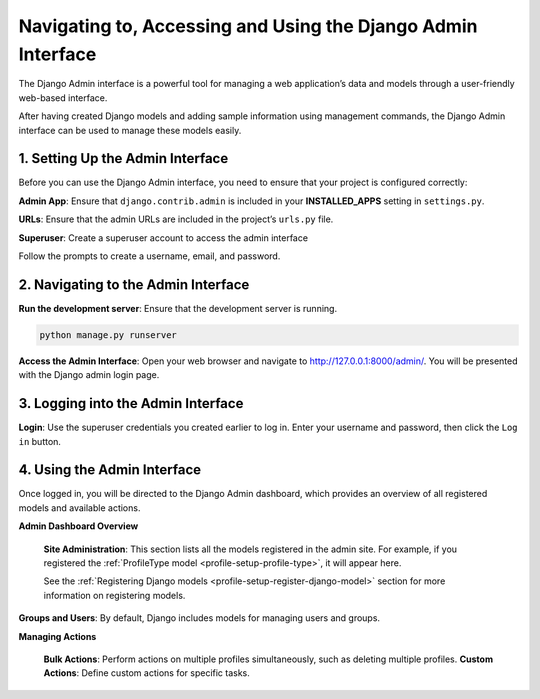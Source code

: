 .. _setup-django-admin-interface:

==============================================================
Navigating to, Accessing and Using the Django Admin Interface
==============================================================

The Django Admin interface is a powerful tool for managing a web application’s data and models through a
user-friendly web-based interface.

After having created Django models and adding sample information using management
commands, the Django Admin interface can be used to manage these models easily.

.. seealso::

  * `Official Django documentation <https://docs.djangoproject.com>`__ and the
    `official Python documentation <https://docs.python.org>`__ for more information.

  * :ref:`How to set up COPO project <project-application-structure>`

  * :ref:`How to configure profiles on COPO <profile-setup-index>`

.. raw:: html

   <hr>

1. Setting Up the Admin Interface
----------------------------------

Before you can use the Django Admin interface, you need to ensure that your project is configured correctly:

**Admin App**: Ensure that ``django.contrib.admin`` is included in your **INSTALLED_APPS** setting in ``settings.py``.

.. code-block:: python
    :caption: Snippet of settings.py file

    INSTALLED_APPS = [
        ...
        'django.contrib.admin',
        ...
    ]

**URLs**: Ensure that the admin URLs are included in the project’s ``urls.py`` file.

.. code-block:: python
   :caption: Snippet of urls.py file

    from django.contrib import admin
    from django.urls import path, include

    urlpatterns = [
        path('admin/', admin.site.urls),
        path('myapp/', include('myapp.urls')),
    ]

**Superuser**: Create a superuser account to access the admin interface

.. code-block:: bash
   :caption: Command to create a superuser

    python manage.py createsuperuser

Follow the prompts to create a username, email, and password.

.. raw:: html

   <hr>

2. Navigating to the Admin Interface
------------------------------------

**Run the development server**: Ensure that the development server is running.

.. code-block:: bash

    python manage.py runserver

**Access the Admin Interface**: Open your web browser and navigate to http://127.0.0.1:8000/admin/. You will be
presented with the Django admin login page.

.. raw:: html

   <hr>

3. Logging into the Admin Interface
-----------------------------------

**Login**: Use the superuser credentials you created earlier to log in. Enter your username and password, then
click the ``Log in`` button.

.. raw:: html

   <hr>

4. Using the Admin Interface
------------------------------

Once logged in, you will be directed to the Django Admin dashboard, which provides an overview of all registered models
and available actions.

**Admin Dashboard Overview**

   **Site Administration**: This section lists all the models registered in the admin site. For example, if you
   registered the :ref:`ProfileType model <profile-setup-profile-type>`, it will appear here.

   See the :ref:`Registering Django models <profile-setup-register-django-model>` section for more information on
   registering models.

**Groups and Users**: By default, Django includes models for managing users and groups.


**Managing Actions**

    **Bulk Actions**: Perform actions on multiple profiles simultaneously, such as deleting multiple profiles.
    **Custom Actions**: Define custom actions for specific tasks.